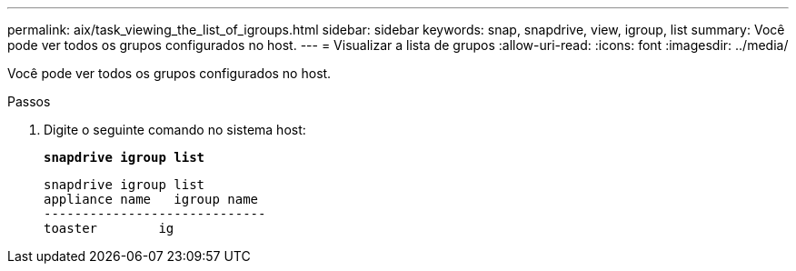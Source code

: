 ---
permalink: aix/task_viewing_the_list_of_igroups.html 
sidebar: sidebar 
keywords: snap, snapdrive, view, igroup, list 
summary: Você pode ver todos os grupos configurados no host. 
---
= Visualizar a lista de grupos
:allow-uri-read: 
:icons: font
:imagesdir: ../media/


[role="lead"]
Você pode ver todos os grupos configurados no host.

.Passos
. Digite o seguinte comando no sistema host:
+
`*snapdrive igroup list*`

+
[listing]
----
snapdrive igroup list
appliance name   igroup name
-----------------------------
toaster        ig
----

